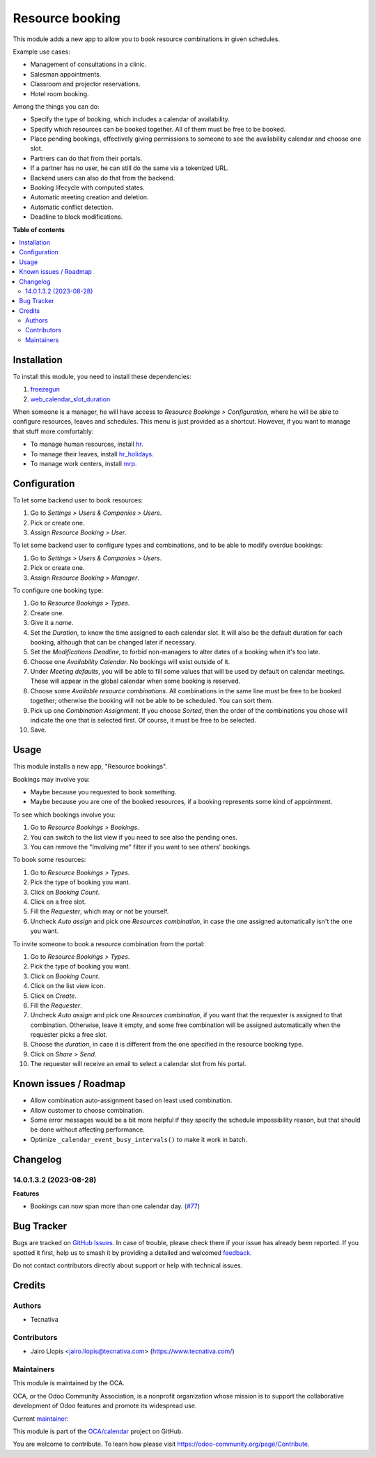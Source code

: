 ================
Resource booking
================

.. 
   !!!!!!!!!!!!!!!!!!!!!!!!!!!!!!!!!!!!!!!!!!!!!!!!!!!!
   !! This file is generated by oca-gen-addon-readme !!
   !! changes will be overwritten.                   !!
   !!!!!!!!!!!!!!!!!!!!!!!!!!!!!!!!!!!!!!!!!!!!!!!!!!!!
   !! source digest: sha256:a0fb5007dc82d62adf0d921e4f6ba44465055bcd7405a7000ddc77cc021f15a2
   !!!!!!!!!!!!!!!!!!!!!!!!!!!!!!!!!!!!!!!!!!!!!!!!!!!!

.. |badge1| image:: https://img.shields.io/badge/maturity-Production%2FStable-green.png
    :target: https://odoo-community.org/page/development-status
    :alt: Production/Stable
.. |badge2| image:: https://img.shields.io/badge/licence-AGPL--3-blue.png
    :target: http://www.gnu.org/licenses/agpl-3.0-standalone.html
    :alt: License: AGPL-3
.. |badge3| image:: https://img.shields.io/badge/github-OCA%2Fcalendar-lightgray.png?logo=github
    :target: https://github.com/OCA/calendar/tree/14.0/resource_booking
    :alt: OCA/calendar
.. |badge4| image:: https://img.shields.io/badge/weblate-Translate%20me-F47D42.png
    :target: https://translation.odoo-community.org/projects/calendar-14-0/calendar-14-0-resource_booking
    :alt: Translate me on Weblate
.. |badge5| image:: https://img.shields.io/badge/runboat-Try%20me-875A7B.png
    :target: https://runboat.odoo-community.org/builds?repo=OCA/calendar&target_branch=14.0
    :alt: Try me on Runboat

|badge1| |badge2| |badge3| |badge4| |badge5|

This module adds a new app to allow you to book resource combinations in given
schedules.

Example use cases:

* Management of consultations in a clinic.
* Salesman appointments.
* Classroom and projector reservations.
* Hotel room booking.

Among the things you can do:

* Specify the type of booking, which includes a calendar of availability.
* Specify which resources can be booked together. All of them must be free to be booked.
* Place pending bookings, effectively giving permissions to someone to see the availability calendar and choose one slot.
* Partners can do that from their portals.
* If a partner has no user, he can still do the same via a tokenized URL.
* Backend users can also do that from the backend.
* Booking lifecycle with computed states.
* Automatic meeting creation and deletion.
* Automatic conflict detection.
* Deadline to block modifications.

**Table of contents**

.. contents::
   :local:

Installation
============

To install this module, you need to install these dependencies:

#. `freezegun <https://github.com/spulec/freezegun>`__
#. `web_calendar_slot_duration <https://odoo-community.org/shop/product/calendar-slot-duration-6202>`__

When someone is a manager, he will have access to *Resource Bookings >
Configuration*, where he will be able to configure resources, leaves and
schedules. This menu is just provided as a shortcut. However, if you want to
manage that stuff more comfortably:

* To manage human resources, install `hr <https://apps.odoo.com/app/employees>`__.
* To manage their leaves, install `hr_holidays <https://apps.odoo.com/app/time-off>`__.
* To manage work centers, install `mrp <https://apps.odoo.com/app/manufacturing>`__.

Configuration
=============

To let some backend user to book resources:

#. Go to *Settings > Users & Companies > Users*.
#. Pick or create one.
#. Assign *Resource Booking > User*.

To let some backend user to configure types and combinations, and to be able to
modify overdue bookings:

#. Go to *Settings > Users & Companies > Users*.
#. Pick or create one.
#. Assign *Resource Booking > Manager*.

To configure one booking type:

#. Go to *Resource Bookings > Types*.
#. Create one.
#. Give it a *name*.
#. Set the *Duration*, to know the time assigned to each calendar slot. It will
   also be the default duration for each booking, although that can be changed
   later if necessary.
#. Set the *Modifications Deadline*, to forbid non-managers to alter dates of
   a booking when it's too late.
#. Choose one *Availability Calendar*. No bookings will exist outside of it.
#. Under *Meeting defaults*, you will be able to fill some values that will
   be used by default on calendar meetings. These will appear in the global
   calendar when some booking is reserved.
#. Choose some *Available resource combinations*. All combinations in the same
   line must be free to be booked together; otherwise the booking will not be
   able to be scheduled. You can sort them.
#. Pick up one *Combination Assignment*. If you choose *Sorted*, then the order
   of the combinations you chose will indicate the one that is selected first.
   Of course, it must be free to be selected.
#. Save.

Usage
=====

This module installs a new app, "Resource bookings".

Bookings may involve you:

* Maybe because you requested to book something.
* Maybe because you are one of the booked resources, if a booking represents
  some kind of appointment.

To see which bookings involve you:

#. Go to *Resource Bookings > Bookings*.
#. You can switch to the list view if you need to see also the pending ones.
#. You can remove the "Involving me" filter if you want to see others' bookings.

To book some resources:

#. Go to *Resource Bookings > Types*.
#. Pick the type of booking you want.
#. Click on *Booking Count*.
#. Click on a free slot.
#. Fill the *Requester*, which may or not be yourself.
#. Uncheck *Auto assign* and pick one *Resources combination*, in case the one
   assigned automatically isn't the one you want.

To invite someone to book a resource combination from the portal:

#. Go to *Resource Bookings > Types*.
#. Pick the type of booking you want.
#. Click on *Booking Count*.
#. Click on the list view icon.
#. Click on *Create*.
#. Fill the *Requester*.
#. Uncheck *Auto assign* and pick one *Resources combination*, if you want that
   the requester is assigned to that combination. Otherwise, leave it empty,
   and some free combination will be assigned automatically when the requester
   picks a free slot.
#. Choose the *duration*, in case it is different from the one specified in the
   resource booking type.
#. Click on *Share > Send*.
#. The requester will receive an email to select a calendar slot from his portal.

Known issues / Roadmap
======================

* Allow combination auto-assignment based on least used combination.
* Allow customer to choose combination.
* Some error messages would be a bit more helpful if they specify the schedule
  impossibility reason, but that should be done without affecting performance.
* Optimize ``_calendar_event_busy_intervals()`` to make it work in batch.

Changelog
=========

14.0.1.3.2 (2023-08-28)
~~~~~~~~~~~~~~~~~~~~~~~

**Features**

- Bookings can now span more than one calendar day. (`#77 <https://github.com/OCA/calendar/issues/77>`_)

Bug Tracker
===========

Bugs are tracked on `GitHub Issues <https://github.com/OCA/calendar/issues>`_.
In case of trouble, please check there if your issue has already been reported.
If you spotted it first, help us to smash it by providing a detailed and welcomed
`feedback <https://github.com/OCA/calendar/issues/new?body=module:%20resource_booking%0Aversion:%2014.0%0A%0A**Steps%20to%20reproduce**%0A-%20...%0A%0A**Current%20behavior**%0A%0A**Expected%20behavior**>`_.

Do not contact contributors directly about support or help with technical issues.

Credits
=======

Authors
~~~~~~~

* Tecnativa

Contributors
~~~~~~~~~~~~

* Jairo Llopis <jairo.llopis@tecnativa.com> (https://www.tecnativa.com/)

Maintainers
~~~~~~~~~~~

This module is maintained by the OCA.

.. image:: https://odoo-community.org/logo.png
   :alt: Odoo Community Association
   :target: https://odoo-community.org

OCA, or the Odoo Community Association, is a nonprofit organization whose
mission is to support the collaborative development of Odoo features and
promote its widespread use.

.. |maintainer-pedrobaeza| image:: https://github.com/pedrobaeza.png?size=40px
    :target: https://github.com/pedrobaeza
    :alt: pedrobaeza

Current `maintainer <https://odoo-community.org/page/maintainer-role>`__:

|maintainer-pedrobaeza| 

This module is part of the `OCA/calendar <https://github.com/OCA/calendar/tree/14.0/resource_booking>`_ project on GitHub.

You are welcome to contribute. To learn how please visit https://odoo-community.org/page/Contribute.
